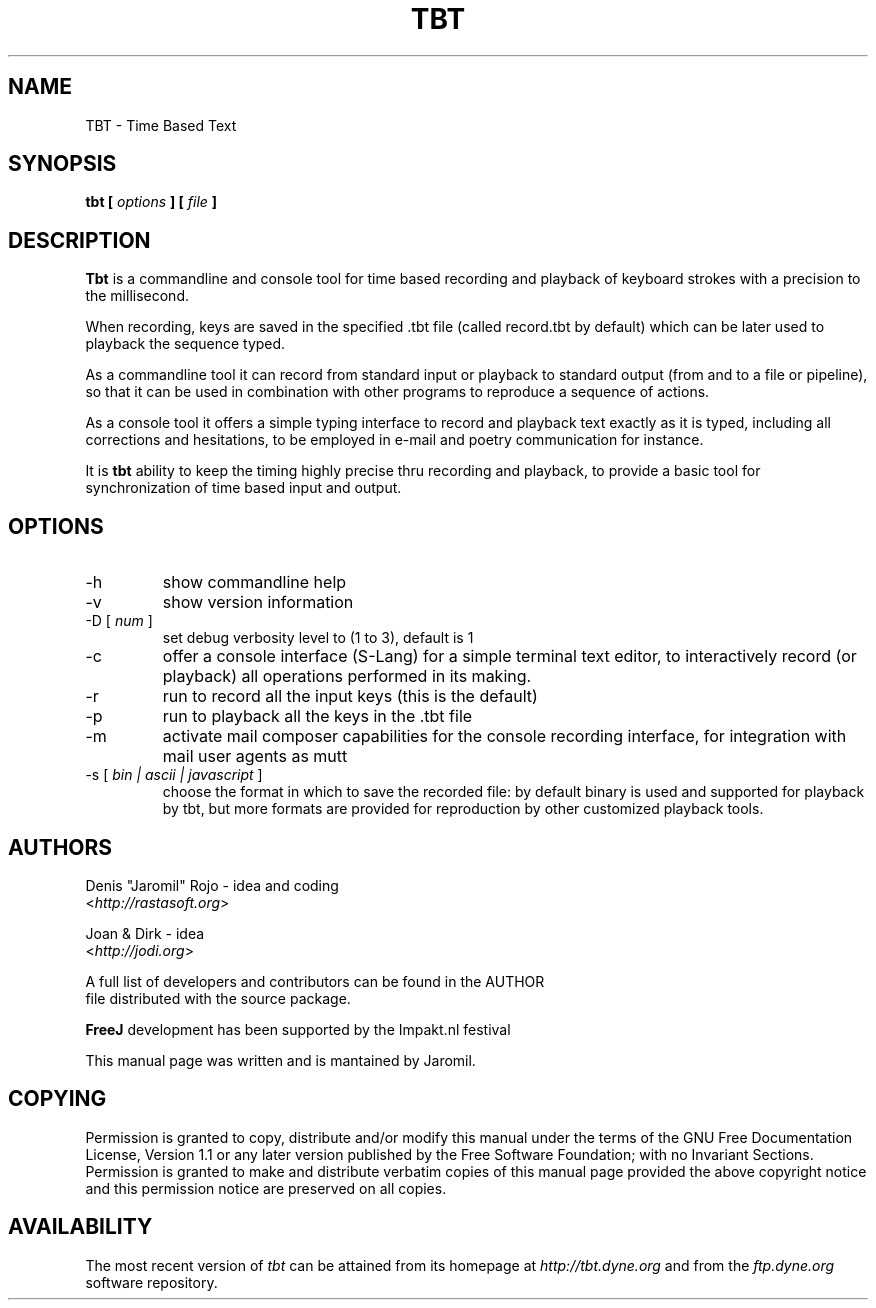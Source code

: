 .\" Process this file with
.\" groff -man -Tascii foo.1
.\"
.TH TBT 10 "January 2007" UNIX "User Manuals"
.SH NAME
TBT - Time Based Text
.SH SYNOPSIS
.B tbt [
.I options
.B ] [
.I file
.B ]

.SH DESCRIPTION
\fBTbt\fP is a commandline and console tool for time based recording
and playback of keyboard strokes with a precision to the millisecond.

When recording, keys are saved in the specified .tbt file (called
record.tbt by default) which can be later used to playback the
sequence typed.

As a commandline tool it can record from standard input or playback to
standard output (from and to a file or pipeline), so that it can be
used in combination with other programs to reproduce a sequence of
actions.

As a console tool it offers a simple typing interface to record and
playback text exactly as it is typed, including all corrections and
hesitations, to be employed in e-mail and poetry communication for
instance.

It is \fBtbt\fP ability to keep the timing highly precise thru
recording and playback, to provide a basic tool for synchronization of
time based input and output.

.SH OPTIONS
.IP "-h"
show commandline help
.IP "-v"
show version information
.IP "-D [\fI num \fP]"
set debug verbosity level to (1 to 3), default is 1
.IP "-c"
offer a console interface (S-Lang) for a simple terminal text editor,
to interactively record (or playback) all operations performed in its
making.
.IP "-r"
run to record all the input keys (this is the default)
.IP "-p"
run to playback all the keys in the .tbt file
.IP "-m"
activate mail composer capabilities for the console recording
interface, for integration with mail user agents as mutt
.IP "-s [\fI bin | ascii | javascript \fP]"
choose the format in which to save the recorded file: by default
binary is used and supported for playback by tbt, but more formats are
provided for reproduction by other customized playback tools.


.SH AUTHORS
.nf
Denis "Jaromil" Rojo - idea and coding
<\fIhttp://rastasoft.org\fR>

Joan & Dirk - idea
<\fIhttp://jodi.org\fR>

A full list of developers and contributors can be found in the AUTHOR
file distributed with the source package.

\fBFreeJ\fP development has been supported by the Impakt.nl festival

This manual page was written and is mantained by Jaromil.
.fi

.SH COPYING
Permission is granted to copy, distribute and/or modify this manual
under the terms of the GNU Free Documentation License, Version 1.1 or
any later version published by the Free Software Foundation; with no
Invariant Sections. Permission is granted to make and distribute
verbatim copies of this manual page provided the above copyright
notice and this permission notice are preserved on all copies.

.SH AVAILABILITY
The most recent version of \fItbt\fR can be attained from its homepage
at \fIhttp://tbt.dyne.org\fR and from the \fIftp.dyne.org\fR software
repository.
